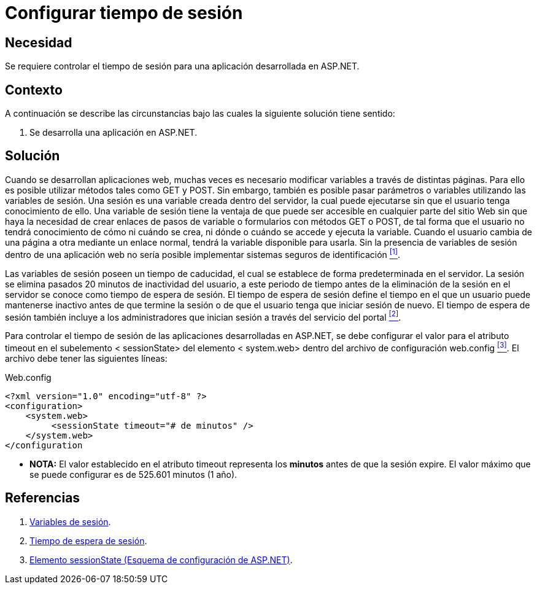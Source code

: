 :slug: kb/aspnet/configurar-tiempo-sesion/
:eth: no
:category: aspnet
:description: Nuestros ethical hackers explican como evitar vulnerabilidades de seguridad mediante la configuración segura del tiempo de sesión en ASP.NET modificando de forma personalizada en tiempo de expiración de la sesión de los usuarios según requiera el caso. 
:keywords: ASP.NET, Tiempo de sesión.
:kb: yes

= Configurar tiempo de sesión

== Necesidad

Se requiere controlar el tiempo de sesión para 
una aplicación desarrollada en +ASP.NET+.

== Contexto

A continuación se describe las circunstancias 
bajo las cuales la siguiente solución tiene sentido:

. Se desarrolla una aplicación en +ASP.NET+.

== Solución

Cuando se desarrollan aplicaciones web,
muchas veces es necesario modificar variables
a través de distintas páginas.
Para ello es posible utilizar métodos 
tales como +GET+ y +POST+.
Sin embargo, también es posible pasar parámetros o variables
utilizando las variables de sesión.
Una sesión es una variable creada dentro del servidor, 
la cual puede ejecutarse sin que el usuario tenga conocimiento de ello.
Una variable de sesión tiene la ventaja 
de que puede ser accesible en cualquier parte del sitio Web 
sin que haya la necesidad de crear enlaces 
de pasos de variable o formularios con métodos +GET+ o +POST+, 
de tal forma que el usuario no tendrá conocimiento 
de cómo ni cuándo se crea, 
ni dónde o cuándo se accede y ejecuta la variable. 
Cuando el usuario cambia de una página a otra 
mediante un enlace normal, 
tendrá la variable disponible para usarla. 
Sin la presencia de variables de sesión dentro de una aplicación web
no sería posible implementar sistemas seguros de identificación <<r1, ^[1]^>>. 

Las variables de sesión poseen un tiempo de caducidad, 
el cual se establece de forma predeterminada en el servidor.
La sesión se elimina pasados 20 minutos de inactividad del usuario,
a este periodo de tiempo 
antes de la eliminación de la sesión en el servidor
se conoce como tiempo de espera de sesión.
El tiempo de espera de sesión define el tiempo 
en el que un usuario puede mantenerse inactivo 
antes de que termine la sesión 
o de que el usuario tenga que iniciar sesión de nuevo. 
El tiempo de espera de sesión también incluye 
a los administradores que inician sesión 
a través del servicio del portal <<r2 , ^[2]^>>.

Para controlar el tiempo de sesión 
de las aplicaciones desarrolladas en +ASP.NET+, 
se debe configurar el valor para el atributo +timeout+ 
en el subelemento +< sessionState>+ del elemento +< system.web>+ 
dentro del archivo de configuración +web.config+ <<r3, ^[3]^>>. 
El archivo debe tener las siguientes líneas:

.Web.config
[source,xml,linenums]
----
<?xml version="1.0" encoding="utf-8" ?>
<configuration>
    <system.web>
         <sessionState timeout="# de minutos" />
    </system.web>
</configuration
---- 

* *NOTA:* El valor establecido en el atributo +timeout+
 representa los *minutos* antes de que la sesión expire. 
 El valor máximo que se puede configurar es de 525.601 minutos (1 año).


== Referencias

. [[r1]] link:http://www.uterra.com/codigo_php/codigo_php.php?ref=las_variables_de_sesion_en_php[Variables de sesión].

. [[r2]] link:https://www.ibm.com/support/knowledgecenter/es/SS3NGB_1.6.0/ioc/ba_install_session_timeout.html[Tiempo de espera de sesión].

. [[r3]] link:https://msdn.microsoft.com/es-es/library/h6bb9cz9(VS.80).aspx[Elemento sessionState (Esquema de configuración de ASP.NET)].
